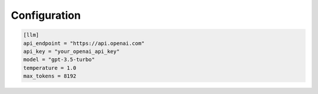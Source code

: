 Configuration
=============

.. code-block:: toml

   [llm]
   api_endpoint = "https://api.openai.com"
   api_key = "your_openai_api_key"
   model = "gpt-3.5-turbo"
   temperature = 1.0
   max_tokens = 8192
